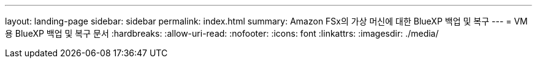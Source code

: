 ---
layout: landing-page 
sidebar: sidebar 
permalink: index.html 
summary: Amazon FSx의 가상 머신에 대한 BlueXP 백업 및 복구 
---
= VM용 BlueXP 백업 및 복구 문서
:hardbreaks:
:allow-uri-read: 
:nofooter: 
:icons: font
:linkattrs: 
:imagesdir: ./media/


